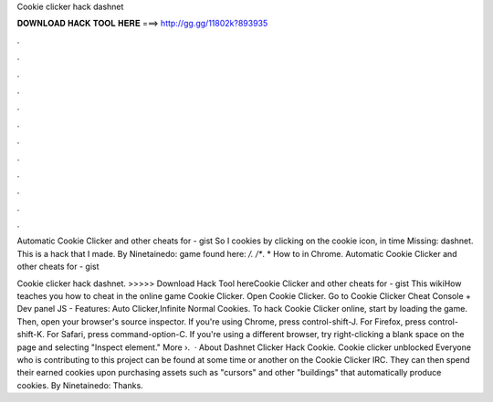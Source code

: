 Cookie clicker hack dashnet



𝐃𝐎𝐖𝐍𝐋𝐎𝐀𝐃 𝐇𝐀𝐂𝐊 𝐓𝐎𝐎𝐋 𝐇𝐄𝐑𝐄 ===> http://gg.gg/11802k?893935



.



.



.



.



.



.



.



.



.



.



.



.

Automatic Cookie Clicker and other cheats for  - gist So I cookies by clicking on the cookie icon, in time Missing: dashnet. This is a hack that I made. By Ninetainedo: game found here:  */. /**. * How to in Chrome. Automatic Cookie Clicker and other cheats for  - gist

Cookie clicker hack dashnet. >>>>> Download Hack Tool hereCookie Clicker and other cheats for  - gist This wikiHow teaches you how to cheat in the online game Cookie Clicker. Open Cookie Clicker. Go to  Cookie Clicker Cheat Console + Dev panel JS - Features: Auto Clicker,Infinite Normal Cookies. To hack Cookie Clicker online, start by loading the game. Then, open your browser's source inspector. If you're using Chrome, press control-shift-J. For Firefox, press control-shift-K. For Safari, press command-option-C. If you're using a different browser, try right-clicking a blank space on the page and selecting "Inspect element." More ›.  · About Dashnet Clicker Hack Cookie. Cookie clicker unblocked Everyone who is contributing to this project can be found at some time or another on the Cookie Clicker IRC. They can then spend their earned cookies upon purchasing assets such as "cursors" and other "buildings" that automatically produce cookies. By Ninetainedo: Thanks.
